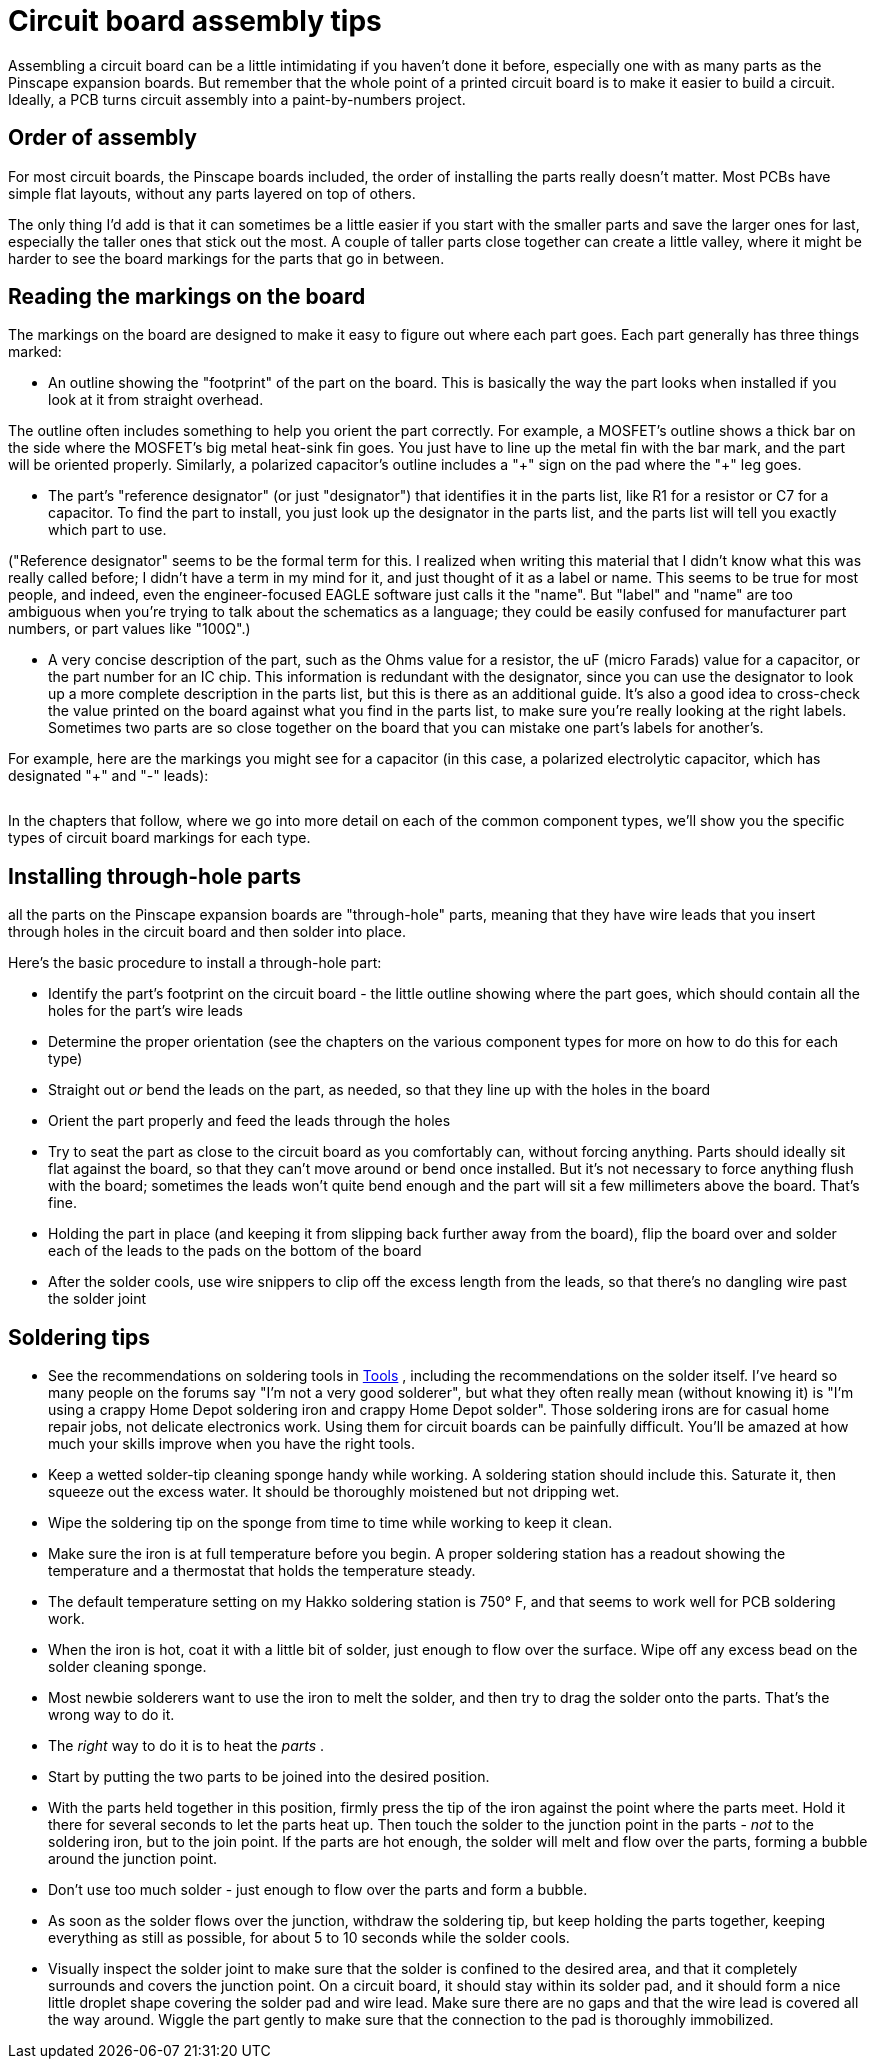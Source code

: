 = Circuit board assembly tips

Assembling a circuit board can be a little intimidating if you haven't done it before, especially one with as many parts as the Pinscape expansion boards.
But remember that the whole point of a printed circuit board is to make it easier to build a circuit.
Ideally, a PCB turns circuit assembly into a paint-by-numbers project.

== Order of assembly

For most circuit boards, the Pinscape boards included, the order of installing the parts really doesn't matter.
Most PCBs have simple flat layouts, without any parts layered on top of others.

The only thing I'd add is that it can sometimes be a little easier if you start with the smaller parts and save the larger ones for last, especially the taller ones that stick out the most.
A couple of taller parts close together can create a little valley, where it might be harder to see the board markings for the parts that go in between.

== Reading the markings on the board

The markings on the board are designed to make it easy to figure out where each part goes.
Each part generally has three things marked:

* An outline showing the "footprint" of the part on the board.
This is basically the way the part looks when installed if you look at it from straight overhead.

The outline often includes something to help you orient the part correctly.
For example, a MOSFET's outline shows a thick bar on the side where the MOSFET's big metal heat-sink fin goes.
You just have to line up the metal fin with the bar mark, and the part will be oriented properly.
Similarly, a polarized capacitor's outline includes a "\+" sign on the pad where the "+" leg goes.

* The part's "reference designator" (or just "designator") that identifies it in the parts list, like R1 for a resistor or C7 for a capacitor.
To find the part to install, you just look up the designator in the parts list, and the parts list will tell you exactly which part to use.

("Reference designator" seems to be the formal term for this.
I realized when writing this material that I didn't know what this was really called before; I didn't have a term in my mind for it, and just thought of it as a label or name.
This seems to be true for most people, and indeed, even the engineer-focused EAGLE software just calls it the "name".
But "label" and "name" are too ambiguous when you're trying to talk about the schematics as a language; they could be easily confused for manufacturer part numbers, or part values like "100Ω".)

* A very concise description of the part, such as the Ohms value for a resistor, the uF (micro Farads) value for a capacitor, or the part number for an IC chip.
This information is redundant with the designator, since you can use the designator to look up a more complete description in the parts list, but this is there as an additional guide.
It's also a good idea to cross-check the value printed on the board against what you find in the parts list, to make sure you're really looking at the right labels.
Sometimes two parts are so close together on the board that you can mistake one part's labels for another's.

For example, here are the markings you might see for a capacitor (in this case, a polarized electrolytic capacitor, which has designated "+" and "-" leads):

image::images/electrolytic-pcb-markings.png[""]

In the chapters that follow, where we go into more detail on each of the common component types, we'll show you the specific types of circuit board markings for each type.

== Installing through-hole parts

all the parts on the Pinscape expansion boards are "through-hole" parts, meaning that they have wire leads that you insert through holes in the circuit board and then solder into place.

Here's the basic procedure to install a through-hole part:

* Identify the part's footprint on the circuit board - the little outline showing where the part goes, which should contain all the holes for the part's wire leads
* Determine the proper orientation (see the chapters on the various component types for more on how to do this for each type)
* Straight out _or_ bend the leads on the part, as needed, so that they line up with the holes in the board
* Orient the part properly and feed the leads through the holes
* Try to seat the part as close to the circuit board as you comfortably can, without forcing anything.
Parts should ideally sit flat against the board, so that they can't move around or bend once installed.
But it's not necessary to force anything flush with the board; sometimes the leads won't quite bend enough and the part will sit a few millimeters above the board.
That's fine.
* Holding the part in place (and keeping it from slipping back further away from the board), flip the board over and solder each of the leads to the pads on the bottom of the board
* After the solder cools, use wire snippers to clip off the excess length from the leads, so that there's no dangling wire past the solder joint

[#solderingTips]
== Soldering tips

* See the recommendations on soldering tools in xref:psTools.adoc#solderingTools[Tools] , including the recommendations on the solder itself.
I've heard so many people on the forums say "I'm not a very good solderer", but what they often really mean (without knowing it) is "I'm using a crappy Home Depot soldering iron and crappy Home Depot solder".
Those soldering irons are for casual home repair jobs, not delicate electronics work.
Using them for circuit boards can be painfully difficult.
You'll be amazed at how much your skills improve when you have the right tools.
* Keep a wetted solder-tip cleaning sponge handy while working.
A soldering station should include this.
Saturate it, then squeeze out the excess water.
It should be thoroughly moistened but not dripping wet.
* Wipe the soldering tip on the sponge from time to time while working to keep it clean.
* Make sure the iron is at full temperature before you begin.
A proper soldering station has a readout showing the temperature and a thermostat that holds the temperature steady.
* The default temperature setting on my Hakko soldering station is 750° F, and that seems to work well for PCB soldering work.
* When the iron is hot, coat it with a little bit of solder, just enough to flow over the surface.
Wipe off any excess bead on the solder cleaning sponge.
* Most newbie solderers want to use the iron to melt the solder, and then try to drag the solder onto the parts.
That's the wrong way to do it.
* The _right_ way to do it is to heat the _parts_ .
* Start by putting the two parts to be joined into the desired position.
* With the parts held together in this position, firmly press the tip of the iron against the point where the parts meet.
Hold it there for several seconds to let the parts heat up.
Then touch the solder to the junction point in the parts - _not_ to the soldering iron, but to the join point.
If the parts are hot enough, the solder will melt and flow over the parts, forming a bubble around the junction point.
* Don't use too much solder - just enough to flow over the parts and form a bubble.
* As soon as the solder flows over the junction, withdraw the soldering tip, but keep holding the parts together, keeping everything as still as possible, for about 5 to 10 seconds while the solder cools.
* Visually inspect the solder joint to make sure that the solder is confined to the desired area, and that it completely surrounds and covers the junction point.
On a circuit board, it should stay within its solder pad, and it should form a nice little droplet shape covering the solder pad and wire lead.
Make sure there are no gaps and that the wire lead is covered all the way around.
Wiggle the part gently to make sure that the connection to the pad is thoroughly immobilized.

